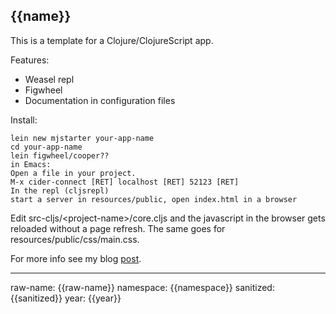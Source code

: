 ** {{name}}
   
This is a template for a Clojure/ClojureScript app.

Features:
+ Weasel repl
+ Figwheel
+ Documentation in configuration files

  
Install:
: lein new mjstarter your-app-name
: cd your-app-name
: lein figwheel/cooper??
: in Emacs:
: Open a file in your project.
: M-x cider-connect [RET] localhost [RET] 52123 [RET]
: In the repl (cljsrepl)
: start a server in resources/public, open index.html in a browser

Edit src-cljs/<project-name>/core.cljs and the javascript in the browser gets
reloaded without a page refresh. The same goes for
resources/public/css/main.css.

For more info see my blog [[http://www.axion5.net/installing-and-using-clojure-and-clojurescipt.html][post]].

-----------------------
raw-name: {{raw-name}}
namespace: {{namespace}}
sanitized: {{sanitized}}
year: {{year}}

